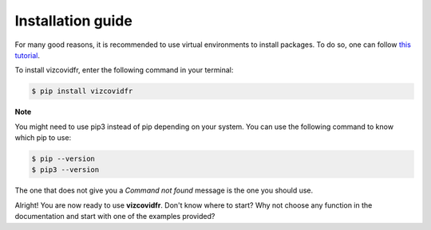 Installation guide
==================

For many good reasons, it is recommended to use virtual environments to install packages. To do so, one can follow `this tutorial`_.

.. _this tutorial: https://packaging.python.org/guides/installing-using-pip-and-virtual-environments/#creating-a-virtual-environment

To install vizcovidfr, enter the following command in your terminal:

.. code-block:: bash

	$ pip install vizcovidfr

**Note**

You might need to use pip3 instead of pip depending on your system. You can use the following command to know which pip to use:

.. code-block:: bash

	$ pip --version
	$ pip3 --version


The one that does not give you a *Command not found* message is the one you should use.


Alright! You are now ready to use **vizcovidfr**. Don't know where to start? Why not choose any function in the documentation and start with one of the examples provided?   
